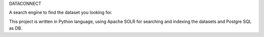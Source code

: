 DATACONNECT

A search engine to find the dataset you looking for.

This project is written in Python language, using Apache SOLR for searching and indexing the datasets and Postgre SQL as DB.
